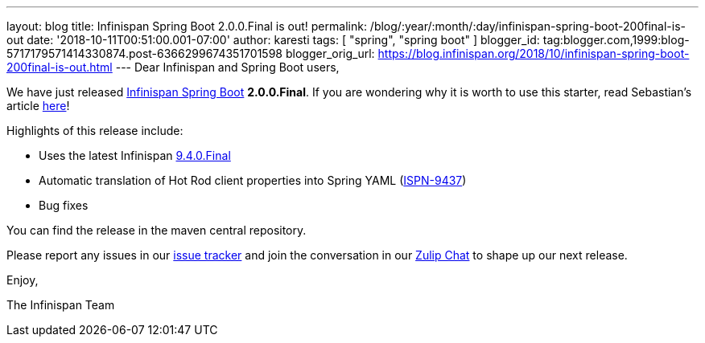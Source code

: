 ---
layout: blog
title: Infinispan Spring Boot 2.0.0.Final is out!
permalink: /blog/:year/:month/:day/infinispan-spring-boot-200final-is-out
date: '2018-10-11T00:51:00.001-07:00'
author: karesti
tags: [ "spring", "spring boot" ]
blogger_id: tag:blogger.com,1999:blog-5717179571414330874.post-6366299674351701598
blogger_orig_url: https://blog.infinispan.org/2018/10/infinispan-spring-boot-200final-is-out.html
---
Dear Infinispan and Spring Boot users,

We have just released
https://github.com/infinispan/infinispan-spring-boot[Infinispan Spring
Boot] *2.0.0.Final*.
If you are wondering why it is worth to use this starter, read
Sebastian's article
https://blog.infinispan.org/2016/12/spring-boot-starters.html[here]!

Highlights of this release include:

* Uses the latest Infinispan
https://blog.infinispan.org/2018/10/infinispan-940final.html[9.4.0.Final]
* Automatic translation of Hot Rod client properties into Spring YAML
(https://issues.jboss.org/browse/ISPN-9437[ISPN-9437])
* Bug fixes


You can find the release in the maven central repository.

Please report any issues in
our https://issues.jboss.org/projects/ISPN[issue tracker] and join the
conversation in our https://infinispan.zulipchat.com/[Zulip Chat] to
shape up our next release.

Enjoy,

The Infinispan Team

